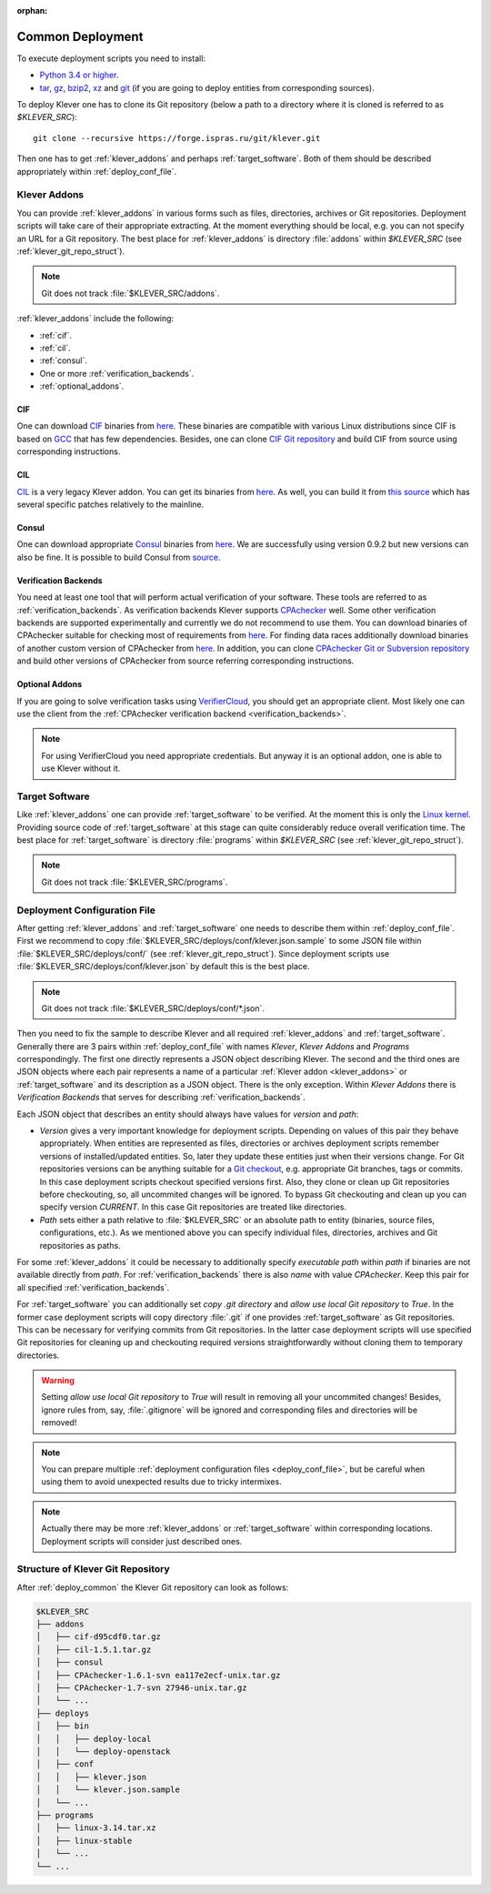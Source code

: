 .. Copyright (c) 2018 ISP RAS (http://www.ispras.ru)
   Ivannikov Institute for System Programming of the Russian Academy of Sciences
   Licensed under the Apache License, Version 2.0 (the "License");
   you may not use this file except in compliance with the License.
   You may obtain a copy of the License at
       http://www.apache.org/licenses/LICENSE-2.0
   Unless required by applicable law or agreed to in writing, software
   distributed under the License is distributed on an "AS IS" BASIS,
   WITHOUT WARRANTIES OR CONDITIONS OF ANY KIND, either express or implied.
   See the License for the specific language governing permissions and
   limitations under the License.

:orphan:

.. _deploy_common:

Common Deployment
=================

To execute deployment scripts you need to install:

* `Python 3.4 or higher <https://www.python.org/>`_.
* `tar <https://www.gnu.org/software/tar/>`__,
  `gz <https://www.gnu.org/software/gzip/>`__,
  `bzip2 <http://www.bzip.org/>`__,
  `xz <https://tukaani.org/xz/>`__ and
  `git <https://git-scm.com/>`__
  (if you are going to deploy entities from corresponding sources).

To deploy Klever one has to clone its Git repository (below a path to a directory where it is cloned is referred to as
*$KLEVER_SRC*)::

    git clone --recursive https://forge.ispras.ru/git/klever.git

Then one has to get :ref:`klever_addons` and perhaps :ref:`target_software`.
Both of them should be described appropriately within :ref:`deploy_conf_file`.

.. _klever_addons:

Klever Addons
-------------

You can provide :ref:`klever_addons` in various forms such as files, directories, archives or Git repositories.
Deployment scripts will take care of their appropriate extracting.
At the moment everything should be local, e.g. you can not specify an URL for a Git repository.
The best place for :ref:`klever_addons` is directory :file:`addons` within *$KLEVER_SRC* (see
:ref:`klever_git_repo_struct`).

.. note:: Git does not track :file:`$KLEVER_SRC/addons`.

:ref:`klever_addons` include the following:

* :ref:`cif`.
* :ref:`cil`.
* :ref:`consul`.
* One or more :ref:`verification_backends`.
* :ref:`optional_addons`.

.. _cif:

CIF
^^^

One can download `CIF <https://forge.ispras.ru/projects/cif/>`__ binaries from
`here <https://forge.ispras.ru/attachments/5738/cif-d95cdf0.tar.gz>`__.
These binaries are compatible with various Linux distributions since CIF is based on `GCC <https://gcc.gnu.org/>`__
that has few dependencies.
Besides, one can clone `CIF Git repository <https://forge.ispras.ru/projects/cif/repository>`__ and build CIF from
source using corresponding instructions.

.. _cil:

CIL
^^^

`CIL <https://people.eecs.berkeley.edu/~necula/cil/>`__ is a very legacy Klever addon.
You can get its binaries from `here <https://forge.ispras.ru/attachments/5739/cil-1.5.1.tar.gz>`__.
As well, you can build it from
`this source <https://forge.ispras.ru/projects/cil/repository/revisions/fdae07e10fcab22c59e30813d87aa5401ef1e7fc>`__
which has several specific patches relatively to the mainline.

.. _consul:

Consul
^^^^^^

One can download appropriate `Consul <https://www.consul.io/>`__ binaries from
`here <http://www.consul.io/downloads.html>`__.
We are successfully using version 0.9.2 but new versions can also be fine.
It is possible to build Consul from `source <https://github.com/hashicorp/consul>`__.

.. _verification_backends:

Verification Backends
^^^^^^^^^^^^^^^^^^^^^

You need at least one tool that will perform actual verification of your software.
These tools are referred to as :ref:`verification_backends`.
As verification backends Klever supports `CPAchecker <https://cpachecker.sosy-lab.org/>`__ well.
Some other verification backends are supported experimentally and currently we do not recommend to use them.
You can download binaries of CPAchecker suitable for checking most of requirements from
`here <https://forge.ispras.ru/attachments/5740/CPAchecker-1.7-svn%2027946-unix.tar.gz>`__.
For finding data races additionally download binaries of another custom version of CPAchecker from
`here <https://forge.ispras.ru/attachments/5741/CPAchecker-1.6.1-svn%20ea117e2ecf-unix.tar.gz>`__.
In addition, you can clone `CPAchecker Git or Subversion repository <https://cpachecker.sosy-lab.org/download.php>`__
and build other versions of CPAchecker from source referring corresponding instructions.

.. _optional_addons:

Optional Addons
^^^^^^^^^^^^^^^

If you are going to solve verification tasks using `VerifierCloud <https://vcloud.sosy-lab.org/>`__, you should get an
appropriate client.
Most likely one can use the client from the :ref:`CPAchecker verification backend <verification_backends>`.

.. note:: For using VerifierCloud you need appropriate credentials.
          But anyway it is an optional addon, one is able to use Klever without it.

.. _target_software:

Target Software
---------------

Like :ref:`klever_addons` one can provide :ref:`target_software` to be verified.
At the moment this is only the `Linux kernel <https://www.kernel.org/>`__.
Providing source code of :ref:`target_software` at this stage can quite considerably reduce overall verification time.
The best place for :ref:`target_software` is directory :file:`programs` within *$KLEVER_SRC* (see
:ref:`klever_git_repo_struct`).

.. note:: Git does not track :file:`$KLEVER_SRC/programs`.

.. _deploy_conf_file:

Deployment Configuration File
-----------------------------

After getting :ref:`klever_addons` and :ref:`target_software` one needs to describe them within
:ref:`deploy_conf_file`.
First we recommend to copy :file:`$KLEVER_SRC/deploys/conf/klever.json.sample` to some JSON file within
:file:`$KLEVER_SRC/deploys/conf/` (see :ref:`klever_git_repo_struct`).
Since deployment scripts use :file:`$KLEVER_SRC/deploys/conf/klever.json` by default this is the best place.

.. note:: Git does not track :file:`$KLEVER_SRC/deploys/conf/*.json`.

Then you need to fix the sample to describe Klever and all required :ref:`klever_addons` and :ref:`target_software`.
Generally there are 3 pairs within :ref:`deploy_conf_file` with names *Klever*, *Klever Addons* and *Programs*
correspondingly.
The first one directly represents a JSON object describing Klever.
The second and the third ones are JSON objects where each pair represents a name of a particular
:ref:`Klever addon <klever_addons>` or :ref:`target_software` and its description as a JSON object.
There is the only exception.
Within *Klever Addons* there is *Verification Backends* that serves for describing :ref:`verification_backends`.

Each JSON object that describes an entity should always have values for *version* and *path*:

* *Version* gives a very important knowledge for deployment scripts.
  Depending on values of this pair they behave appropriately.
  When entities are represented as files, directories or archives deployment scripts remember versions of
  installed/updated entities.
  So, later they update these entities just when their versions change.
  For Git repositories versions can be anything suitable for a `Git checkout <https://git-scm.com/docs/git-checkout>`__,
  e.g. appropriate Git branches, tags or commits.
  In this case deployment scripts checkout specified versions first.
  Also, they clone or clean up Git repositories before checkouting, so, all uncommited changes will be ignored.
  To bypass Git checkouting and clean up you can specify version *CURRENT*.
  In this case Git repositories are treated like directories.
* *Path* sets either a path relative to :file:`$KLEVER_SRC` or an absolute path to entity (binaries, source files,
  configurations, etc.).
  As we mentioned above you can specify individual files, directories, archives and Git repositories as paths.

For some :ref:`klever_addons` it could be necessary to additionally specify *executable path* within *path* if binaries
are not available directly from *path*.
For :ref:`verification_backends` there is also *name* with value *CPAchecker*.
Keep this pair for all specified :ref:`verification_backends`.

For :ref:`target_software` you can additionally set *copy .git directory* and *allow use local Git repository* to *True*.
In the former case deployment scripts will copy directory :file:`.git` if one provides :ref:`target_software` as Git
repositories.
This can be necessary for verifying commits from Git repositories.
In the latter case deployment scripts will use specified Git repositories for cleaning up and checkouting required
versions straightforwardly without cloning them to temporary directories.

.. warning:: Setting *allow use local Git repository* to *True* will result in removing all your uncommited changes!
             Besides, ignore rules from, say, :file:`.gitignore` will be ignored and corresponding files and directories
             will be removed!

.. note:: You can prepare multiple :ref:`deployment configuration files <deploy_conf_file>`, but be careful when using
          them to avoid unexpected results due to tricky intermixes.

.. note:: Actually there may be more :ref:`klever_addons` or :ref:`target_software` within
          corresponding locations.
          Deployment scripts will consider just described ones.

.. _klever_git_repo_struct:

Structure of Klever Git Repository
----------------------------------

After :ref:`deploy_common` the Klever Git repository can look as follows:

.. code::

    $KLEVER_SRC
    ├── addons
    │   ├── cif-d95cdf0.tar.gz
    │   ├── cil-1.5.1.tar.gz
    │   ├── consul
    │   ├── CPAchecker-1.6.1-svn ea117e2ecf-unix.tar.gz
    │   ├── CPAchecker-1.7-svn 27946-unix.tar.gz
    │   └── ...
    ├── deploys
    │   ├── bin
    │   │   ├── deploy-local
    │   │   └── deploy-openstack
    │   ├── conf
    │   │   ├── klever.json
    │   │   └── klever.json.sample
    │   └── ...
    ├── programs
    │   ├── linux-3.14.tar.xz
    │   ├── linux-stable
    │   └── ...
    └── ...
